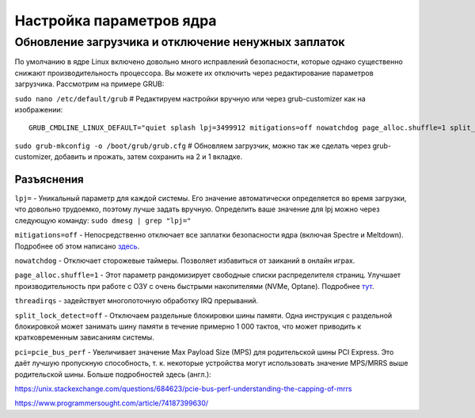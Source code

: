 .. ARU (c) 2018 - 2022, Pavel Priluckiy, Vasiliy Stelmachenok and contributors

   ARU is licensed under a
   Creative Commons Attribution-ShareAlike 4.0 International License.

   You should have received a copy of the license along with this
   work. If not, see <https://creativecommons.org/licenses/by-sa/4.0/>.

.. _kernel-parameters:

**************************
Настройка параметров ядра
**************************

.. index:: bootloader, patch-off, grub, grub-customizer, mitigations-off
.. _update-bootloader-parameters:

=====================================================
Обновление загрузчика и отключение ненужных заплаток
=====================================================

По умолчанию в ядре Linux включено довольно много исправлений безопасности,
которые однако существенно снижают производительность процессора. Вы можете их
отключить через редактирование параметров загрузчика. Рассмотрим на примере
GRUB:

``sudo nano /etc/default/grub`` # Редактируем настройки вручную или через grub-customizer как на изображении:

.. image:: images/kernel-parameters-1.png

::

  GRUB_CMDLINE_LINUX_DEFAULT="quiet splash lpj=3499912 mitigations=off nowatchdog page_alloc.shuffle=1 split_lock_detect=off pci=pcie_bus_perf threadirqs"


``sudo grub-mkconfig -o /boot/grub/grub.cfg`` # Обновляем загрузчик, можно так
же сделать через grub-customizer, добавить и прожать, затем сохранить на 2 и 1
вкладке.

.. index:: settings, mitigations-off
.. _explanations:

--------------
Разъяснения
--------------

``lpj=`` - Уникальный параметр для каждой системы. Его значение автоматически
определяется во время загрузки, что довольно трудоемко, поэтому лучше задать
вручную. Определить ваше значение для lpj можно через следующую команду: ``sudo
dmesg | grep "lpj="``

``mitigations=off`` - Непосредственно отключает все заплатки безопасности ядра
(включая Spectre и Meltdown). Подробнее об этом написано `здесь
<https://linuxreviews.org/HOWTO_make_Linux_run_blazing_fast_(again)_on_Intel_CPUs>`_.

``nowatchdog`` - Отключает сторожевые таймеры. Позволяет избавиться от заиканий
в онлайн играх.

``page_alloc.shuffle=1`` - Этот параметр рандомизирует свободные списки распределителя страниц.
Улучшает производительность при работе с ОЗУ с очень быстрыми накопителями (NVMe, Optane).
Подробнее `тут
<https://git.kernel.org/pub/scm/linux/kernel/git/torvalds/linux.git/commit/?id=e900a918b0984ec8f2eb150b8477a47b75d17692>`__.

``threadirqs`` - задействует многопоточную обработку IRQ прерываний.

``split_lock_detect=off`` - Отключаем раздельные блокировки шины
памяти. Одна инструкция с раздельной блокировкой может занимать шину
памяти в течение примерно 1 000 тактов, что может приводить к
кратковременным зависаниям системы.

``pci=pcie_bus_perf`` - Увеличивает значение Max Payload Size (MPS)
для родительской шины PCI Express. Это даёт лучшую пропускную
способность, т. к. некоторые устройства могут использовать значение
MPS/MRRS выше родительской шины. Больше подробностей здесь (англ.):

https://unix.stackexchange.com/questions/684623/pcie-bus-perf-understanding-the-capping-of-mrrs

https://www.programmersought.com/article/74187399630/

.. vim:set textwidth=70:
